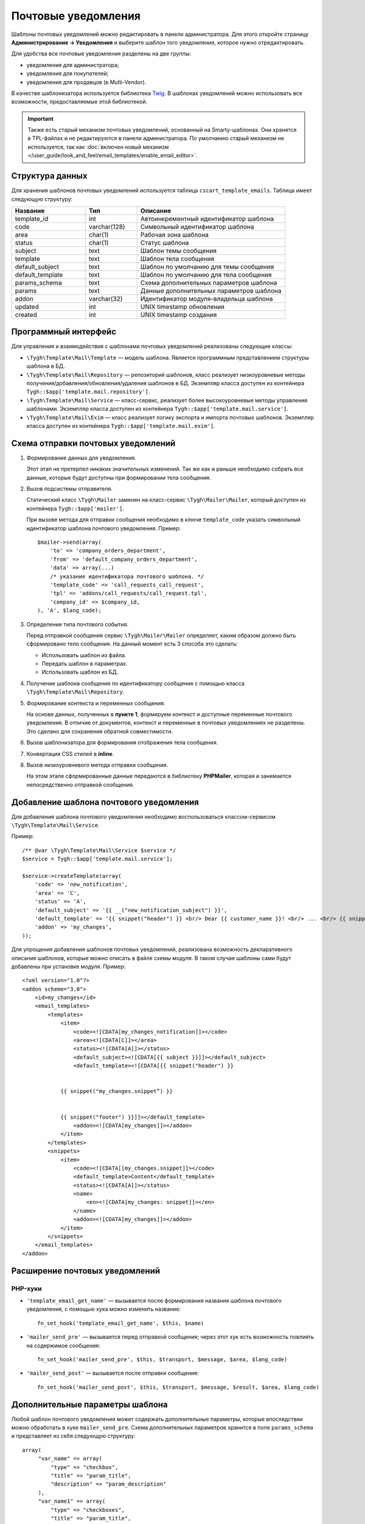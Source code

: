 ********************
Почтовые уведомления
********************

Шаблоны почтовых уведомлений можно редактировать в панели администратора. Для этого откройте страницу **Администрирование → Уведомления** и выберите шаблон того уведомления, которое нужно отредактировать.

Для удобства все почтовые уведомления разделены на две группы: 

* уведомления для администратора;

* уведомления для покупателей;

* уведомления для продавцов (в Multi-Vendor).

В качестве шаблонизатора используется библиотека `Twig <http://twig.sensiolabs.org/>`_. В шаблонах уведомлений можно использовать все возможности, предоставляемые этой библиотекой.

.. important::

    Также есть старый механизм почтовых уведомлений, основанный на Smarty-шаблонах. Они хранятся в TPL-файлах и не редактируются в панели администратора. По умолчанию старый механизм не используется, так как :doc:`включен новый механизм </user_guide/look_and_feel/email_templates/enable_email_editor>`.

================
Структура данных
================

Для хранения шаблонов почтовых уведомлений используется таблица ``cscart_template_emails``. Таблица имеет следующую структуру:

.. list-table::
    :header-rows: 1
    :widths: 10 7 20
    
    *   - Название
        - Тип
	- Описание
    *   - template_id  
        - int 
	- Автоинкрементный идентификатор шаблона
    *   - code  
        - varchar(128) 
	- Символьный идентификатор шаблона
    *   - area 
        - сhar(1)  
	- Рабочая зона шаблона
    *   - status 
        - char(1) 
	- Статус шаблона
    *   - subject  
        - text  
	- Шаблон темы сообщения
    *   - template 
        - text  
	- Шаблон тела сообщения
    *   - default_subject  
        - text  
	- Шаблон по умолчанию для темы сообщения
    *   - default_template  
        - text 
	- Шаблон по умолчанию для тела сообщения
    *   - params_schema 
        - text  
	- Схема дополнительных параметров шаблона
    *   - params  
        - text  
	- Данные дополнительных параметров шаблона
    *   - addon  
        - varchar(32)  
	- Идентификатор модуля-владельца шаблона
    *   - updated  
        - int  
	- UNIX timestamp обновления
    *   - created 
        - int 
	- UNIX timestamp создания

=====================
Программный интерфейс
=====================

Для управления и взаимодействия с шаблонами почтовых уведомлений реализованы следующие классы:

* ``\Tygh\Template\Mail\Template`` — модель шаблона. Является программным представлением структуры шаблона в БД.

* ``\Tygh\Template\Mail\Repository`` — репозиторий шаблонов, класс реализует низкоуровневые методы получения/добавления/обновления/удаления шаблонов в БД. Экземпляр класса доступен из контейнера ``Tygh::$app['template.mail.repository']``.

* ``\Tygh\Template\Mail\Service`` — класс-сервис, реализует более высокоуровневые методы управления шаблонами. Экземпляр класса доступен из контейнера ``Tygh::$app['template.mail.service']``.

* ``\Tygh\Template\Mail\Exim`` — класс реализует логику экспорта и импорта почтовых шаблонов. Экземпляр класса доступен из контейнера ``Tygh::$app['template.mail.exim']``.

===================================
Схема отправки почтовых уведомлений
===================================

.. image:: img/invoice_editor_1.png
    :align: center
    :alt: New banner

1. Формирование данных для уведомления.

   Этот этап не претерпел никаких значительных изменений. Так же как и раньше необходимо собрать все данные, которые будут доступны при формировании тела сообщения.

2. Вызов подсистемы отправителя.

   Статический класс ``\Tygh\Mailer`` заменен на класс-сервис ``\Tygh\Mailer\Mailer``, который доступен из контейнера ``Tygh::$app['mailer']``.

   При вызове метода для отправки сообщения необходимо в ключе ``template_code`` указать символьный идентификатор шаблона почтового уведомления. Пример::
	
     $mailer->send(array(
         'to' => 'company_orders_department',
         'from' => 'default_company_orders_department',
         'data' => array(...)    
         /* указание идентификатора почтового шаблона. */
         'template_code' => 'call_requests_call_request',
         'tpl' => 'addons/call_requests/call_request.tpl',
         'company_id' => $company_id,
     ), 'A', $lang_code);


3. Определение типа почтового события.

   Перед отправкой сообщения сервис ``\Tygh\Mailer\Mailer`` определяет, каким образом должно быть сформировано  тело сообщения. На данный момент есть 3 способа это сделать:

   * Использовать шаблон из файла.
   * Передать шаблон в параметрах.
   * Использовать шаблон из БД.

4. Получение шаблона сообщения по идентификатору сообщения с помощью класса ``\Tygh\Template\Mail\Repository``.
      
5. Формирование контекста и переменных сообщения.

   На основе данных, полученных в **пункте 1**, формируем контекст и доступные переменные почтового уведомления. В отличие от документов, контекст и переменные в почтовых уведомлениях не разделены. Это сделано для сохранения обратной совместимости.

6. Вызов шаблонизатора для формирования отображения тела сообщения.

7. Конвертация CSS стилей в **inline**.

8. Вызов низкоуровневого метода отправки сообщения. 

   На этом этапе сформированные данные передаются в библиотеку **PHPMailer**, которая и занимается непосредственно отправкой сообщения.

========================================
Добавление шаблона почтового уведомления
========================================

Для добавления шаблона почтового уведомления необходимо воспользоваться классом-сервисом ``\Tygh\Template\Mail\Service``.

Пример::

  /** @var \Tygh\Template\Mail\Service $service */
  $service = Tygh::$app['template.mail.service'];

  $service->createTemplate(array(
      'code' => 'new_notification',
      'area' => 'C',
      'status' => 'A',
      'default_subject' => '{{ __("new_notification_subject") }}',
      'default_template' => '{{ snippet("header") }} <br/> Dear {{ customer_name }}! <br/> ... <br/> {{ snippet("footer") }}',
      'addon' => 'my_changes',
  ));

Для упрощения добавления шаблонов почтовых уведомлений, реализована возможность декларативного описания шаблонов, которые можно описать в файле схемы модуля. В таком случае шаблоны сами будут добавлены при установке модуля. Пример::

  <?xml version="1.0"?>
  <addon scheme="3.0">
      <id>my_changes</id>
      <email_templates>
          <templates>
              <item>    
                  <code><![CDATA[my_changes_notification]]></code>
                  <area><![CDATA[C]]></area>
                  <status><![CDATA[A]]></status>
                  <default_subject><![CDATA[{{ subject }}]]></default_subject>
                  <default_template><![CDATA[{{ snippet("header") }}


              {{ snippet("my_changes.snippet”) }}


              {{ snippet("footer") }}]]></default_template>
                  <addon><![CDATA[my_changes]]></addon>
              </item>
          </templates>
          <snippets>
              <item>
                  <code><![CDATA[[my_changes.snippet]]></code>
                  <default_template>Content</default_template>
                  <status><![CDATA[A]]></status>
                  <name>
                      <en><![CDATA[my_changes: snippet]]></en>
                  </name>
                  <addon><![CDATA[my_changes]]></addon>
              </item>
          </snippets>
      </email_templates>
  </addon>

===============================
Расширение почтовых уведомлений
===============================

--------
PHP-хуки
--------

* ``'template_email_get_name'`` — вызывается после формирования названия шаблона почтового уведомления,  с помощью хука можно изменить название::

    fn_set_hook('template_email_get_name', $this, $name)

* ``'mailer_send_pre'`` — вызывается перед отправкой сообщения; через этот хук есть возможность повлиять на содержимое сообщения::

    fn_set_hook('mailer_send_pre', $this, $transport, $message, $area, $lang_code)

* ``'mailer_send_post'`` — вызывается после отправки сообщения::

    fn_set_hook('mailer_send_post', $this, $transport, $message, $result, $area, $lang_code)

================================
Дополнительные параметры шаблона
================================

Любой шаблон почтового уведомления может содержать дополнительные параметры, которые впоследствии можно обработать в хуке ``mailer_send_pre``. Схема дополнительных параметров хранится в поле ``params_schema`` и представляет из себя следующую структуру::

  array(
       "var_name" => array(
           "type" => "checkbox",
           "title" => "param_title",
           "description" => "param_description"
       ),
       "var_name1" => array(
           "type" => "checkboxes",
           "title" => "param_title",
           "description" => "param_description",
           "variants" => array(
               "variant_key" => "variant_name"
          )
       ),
       "var_name2" => array(
           "type" => "checkboxes",
           "title" => "param_title",
           "description" => "param_description",
           "func" => "fn_get_params_variants"
       ),
  )

Где:

* ``"var_name"`` — имя переменной, по которому будет сохраняться значение;
* ``"type"`` — тип переменной; доступные типы: *checkbox*, *checkboxes*, *textarea*, *input*, *selectbox*;
* ``"title"`` — название языковой переменной, которая будет использована в качестве названия для поля.
* ``"description"`` — название языковой переменной, которая будет использована в качестве подсказки для поля.
* ``"variants"`` — массив вариантов для параметра типа ``checkboxes``.
* ``"func"`` — функция для формирования массива вариантов для параметра типа ``checkboxes``.

Сохраненные значения будут доступны в свойстве модели шаблона почтового уведомления.

С помощью дополнительных параметров реализована возможность прикрепления "order"-документа к почтовым уведомлениям о смене статуса заказа. На странице редактирования шаблона выведен выпадающий список из доступных документов типа "order", в пре-хуке ``mailer_send_pre`` обрабатывается значение этого поля.

В случае, если документ выбран, то к почтовому сообщению прикрепляется PDF-файл, сгенерированный на основе указанного документа. Схема переменных в этом случае выглядит следующим образом::

  array(    "attach_order_document": array(
            "type": "selectbox",
            "title": "email_template.params.attach_order_document",
            "func": "fn_emails_get_order_document_variants"
       )
  )

Функция ``fn_emails_get_order_document_variants`` описана в схеме **emails/variants.functions**.
